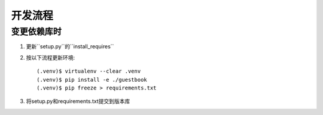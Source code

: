 开发流程
=========

变更依赖库时
---------------------

1. 更新``setup.py``的``install_requires``
2. 按以下流程更新环境::

     (.venv)$ virtualenv --clear .venv
     (.venv)$ pip install -e ./guestbook
     (.venv)$ pip freeze > requirements.txt

3. 将setup.py和requirements.txt提交到版本库
